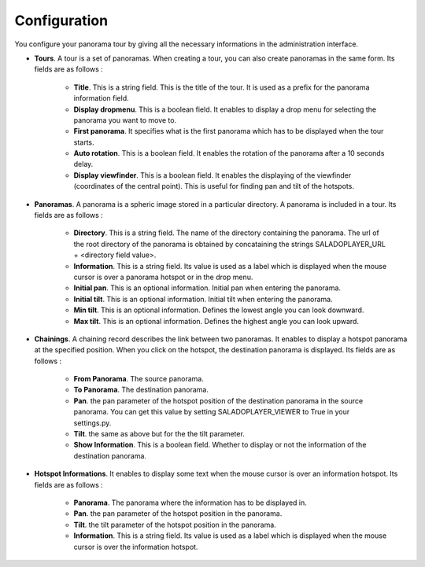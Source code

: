 Configuration
=============

You configure your panorama tour by giving all the necessary informations in the administration interface.

* **Tours**. A tour is a set of panoramas. When creating a tour, you can also create panoramas in the same form. Its fields are as follows :

    * **Title**. This is a string field. This is the title of the tour. It is used as a prefix for the panorama information field.
    * **Display dropmenu**. This is a boolean field. It enables to display a drop menu for selecting the panorama you want to move to.
    * **First panorama**. It specifies what is the first panorama which has to be displayed when the tour starts.
    * **Auto rotation**. This is a boolean field. It enables the rotation of the panorama after a 10 seconds delay.
    * **Display viewfinder**. This is a boolean field. It enables the  displaying of the viewfinder (coordinates of the central point). This is useful for finding pan and tilt of the hotspots.

* **Panoramas**. A panorama is a spheric image stored in a particular directory. A panorama is included in a tour. Its fields are as follows :

    * **Directory**. This is a string field. The name of the directory containing the panorama. The url of the root directory of the panorama is obtained by concataining the strings SALADOPLAYER_URL + <directory field value>.
    * **Information**. This is a string field. Its value is used as a label which is displayed when the mouse cursor is over a panorama hotspot or in the drop menu.
    * **Initial pan**. This is an optional information. Initial pan when entering the panorama.
    * **Initial tilt**. This is an optional information. Initial tilt when entering the panorama.
    * **Min tilt**. This is an optional information. Defines the lowest angle you can look downward.
    * **Max tilt**. This is an optional information. Defines the highest angle you can look upward.

* **Chainings**. A chaining record describes the link between two panoramas. It enables to display a hotspot panorama at the specified position. When you click on the hotspot, the destination panorama is displayed. Its fields are as follows :

    * **From Panorama**. The source panorama.
    * **To Panorama**. The destination panorama.
    * **Pan**. the pan parameter of the hotspot position of the destination panorama in the source panorama. You can get this value by setting SALADOPLAYER_VIEWER to True in your settings.py.
    * **Tilt**. the same as above but for the the tilt parameter.
    * **Show Information**. This is a boolean field. Whether to display or not the information of the destination panorama.

* **Hotspot Informations**. It enables to display some text when the mouse cursor is over an information hotspot. Its fields are as follows :

    * **Panorama**. The panorama where the information has to be displayed in.
    * **Pan**. the pan parameter of the hotspot position in the panorama.
    * **Tilt**. the tilt parameter of the hotspot position in the panorama.
    * **Information**. This is a string field. Its value is used as a label which is displayed when the mouse cursor is over the information hotspot.
